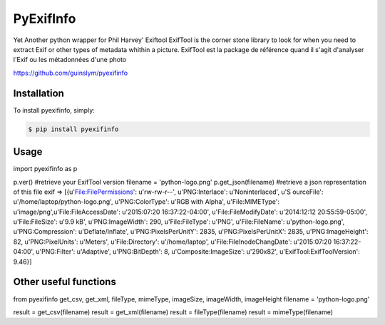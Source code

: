 PyExifInfo
===================


Yet Another python wrapper for Phil Harvey' Exiftool
ExifTool is the corner stone library to look for when you need to extract Exif or other types of metadata whithin a picture.
ExifTool est la package de référence quand il s'agit d'analyser l'Exif ou les métadonnées d'une photo

https://github.com/guinslym/pyexifinfo

Installation
------------
To install pyexifinfo, simply:

.. code:: sh

    $ pip install pyexifinfo

Usage
-----

.. code:: python
import pyexifinfo as p

p.ver() #retrieve your ExifTool version
filename = 'python-logo.png'
p.get_json(filename) #retrieve a json representation of this file exif
=>
[{u'File:FilePermissions': u'rw-rw-r--', u'PNG:Interlace': u'Noninterlaced', u'S
ourceFile': u'/home/laptop/python-logo.png', u'PNG:ColorType': u'RGB with Alpha', u'File:MIMEType': u'image/png',u'File:FileAccessDate': u'2015:07:20 16:37:22-04:00', u'File:FileModifyDate': u'2014:12:12 20:55:59-05:00', u'File:FileSize': u'9.9 kB', u'PNG:ImageWidth': 290, u'File:FileType': u'PNG', u'File:FileName': u'python-logo.png', u'PNG:Compression': u'Deflate/Inflate', u'PNG:PixelsPerUnitY': 2835, u'PNG:PixelsPerUnitX': 2835, u'PNG:ImageHeight': 82, u'PNG:PixelUnits': u'Meters', u'File:Directory': u'/home/laptop', u'File:FileInodeChangDate': u'2015:07:20 16:37:22-04:00', u'PNG:Filter': u'Adaptive', u'PNG:BitDepth': 8, u'Composite:ImageSize': u'290x82', u'ExifTool:ExifToolVersion': 9.46}]


Other useful functions
-----

.. code:: python
from pyexifinfo get_csv, get_xml, fileType, mimeType, imageSize, imageWidth, imageHeight
filename = 'python-logo.png'

result = get_csv(filename)
result = get_xml(filename)
result = fileType(filename)
result = mimeType(filename)



